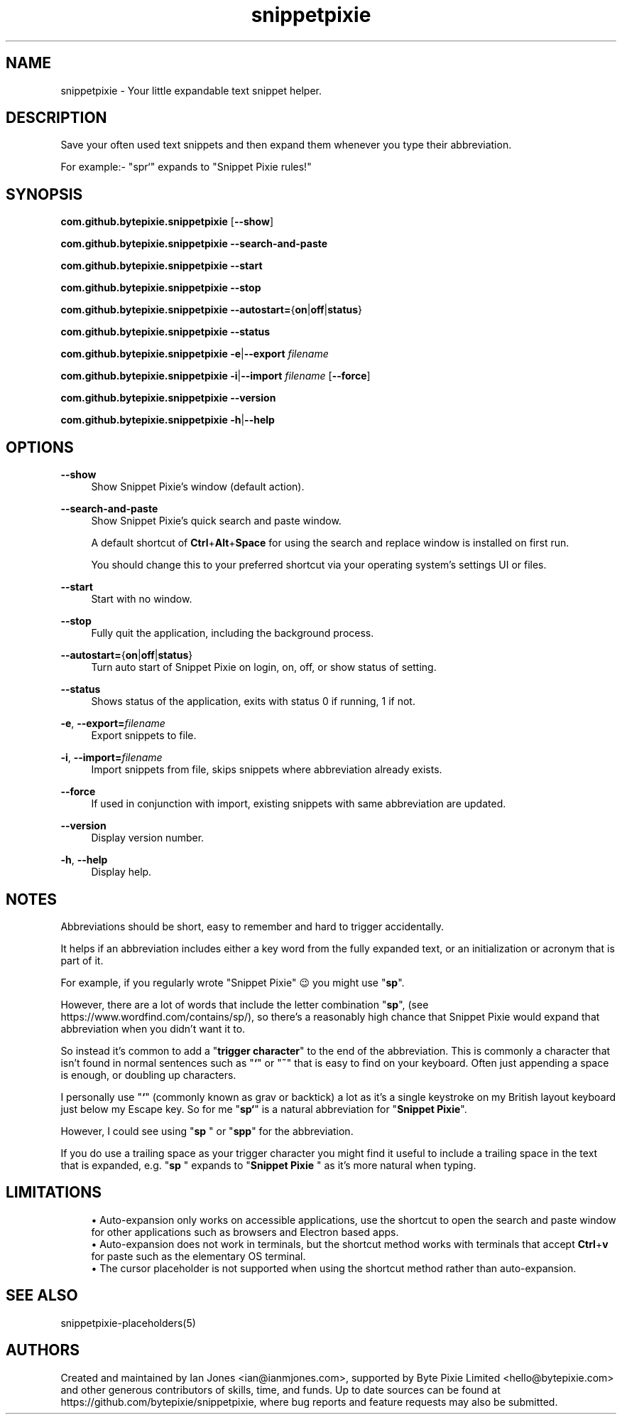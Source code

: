 .\" Generated by scdoc 1.11.0
.\" Complete documentation for this program is not available as a GNU info page
.ie \n(.g .ds Aq \(aq
.el       .ds Aq '
.nh
.ad l
.\" Begin generated content:
.TH "snippetpixie" "1" "2020-08-25"
.P
.SH NAME
.P
snippetpixie - Your little expandable text snippet helper.
.P
.SH DESCRIPTION
.P
Save your often used text snippets and then expand them whenever you type their
abbreviation.
.P
For example:- "spr`" expands to "Snippet Pixie rules!"
.P
.SH SYNOPSIS
.P
\fBcom.github.bytepixie.snippetpixie\fR [\fB--show\fR]
.P
\fBcom.github.bytepixie.snippetpixie\fR \fB--search-and-paste\fR
.P
\fBcom.github.bytepixie.snippetpixie\fR \fB--start\fR
.P
\fBcom.github.bytepixie.snippetpixie\fR \fB--stop\fR
.P
\fBcom.github.bytepixie.snippetpixie\fR \fB--autostart=\fR{\fBon\fR|\fBoff\fR|\fBstatus\fR}
.P
\fBcom.github.bytepixie.snippetpixie\fR \fB--status\fR
.P
\fBcom.github.bytepixie.snippetpixie\fR \fB-e\fR|\fB--export\fR \fIfilename\fR
.P
\fBcom.github.bytepixie.snippetpixie\fR \fB-i\fR|\fB--import\fR \fIfilename\fR [\fB--force\fR]
.P
\fBcom.github.bytepixie.snippetpixie\fR \fB--version\fR
.P
\fBcom.github.bytepixie.snippetpixie\fR \fB-h\fR|\fB--help\fR
.P
.SH OPTIONS
.P
\fB--show\fR
.RS 4
Show Snippet Pixie's window (default action).
.P
.RE
\fB--search-and-paste\fR
.RS 4
Show Snippet Pixie's quick search and paste window.
.P
A default shortcut of \fBCtrl\fR+\fBAlt\fR+\fBSpace\fR for using the search and replace window is installed on first run.
.P
You should change this to your preferred shortcut via your operating system's settings UI or files.
.P
.RE
\fB--start\fR
.RS 4
Start with no window.
.P
.RE
\fB--stop\fR
.RS 4
Fully quit the application, including the background process.
.P
.RE
\fB--autostart=\fR{\fBon\fR|\fBoff\fR|\fBstatus\fR}
.RS 4
Turn auto start of Snippet Pixie on login, on, off, or show status of
setting.
.P
.RE
\fB--status\fR
.RS 4
Shows status of the application, exits with status 0 if running, 1 if not.
.P
.RE
\fB-e\fR, \fB--export=\fR\fIfilename\fR
.RS 4
Export snippets to file.
.P
.RE
\fB-i\fR, \fB--import=\fR\fIfilename\fR
.RS 4
Import snippets from file, skips snippets where abbreviation already exists.
.P
.RE
\fB--force\fR
.RS 4
If used in conjunction with import, existing snippets with same abbreviation
are updated.
.P
.RE
\fB--version\fR
.RS 4
Display version number.
.P
.RE
\fB-h\fR, \fB--help\fR
.RS 4
Display help.
.P
.RE
.SH NOTES
.P
Abbreviations should be short, easy to remember and hard to trigger accidentally.
.P
It helps if an abbreviation includes either a key word from the fully expanded text, or an initialization or acronym that is part of it.
.P
For example, if you regularly wrote "Snippet Pixie" 😉 you might use "\fBsp\fR".
.P
However, there are a lot of words that include the letter combination "\fBsp\fR", (see https://www.wordfind.com/contains/sp/), so there's a reasonably high chance that Snippet Pixie would expand that abbreviation when you didn't want it to.
.P
So instead it's common to add a "\fBtrigger character\fR" to the end of the abbreviation. This is commonly a character that isn't found in normal sentences such as "\fB`\fR" or "\fB~\fR" that is easy to find on your keyboard. Often just appending a space is enough, or doubling up characters.
.P
I personally use "\fB`\fR" (commonly known as grav or backtick) a lot as it's a single keystroke on my British layout keyboard just below my Escape key. So for me "\fBsp`\fR" is a natural abbreviation for "\fBSnippet Pixie\fR".
.P
However, I could see using "\fBsp \fR" or "\fBspp\fR" for the abbreviation.
.P
If you do use a trailing space as your trigger character you might find it useful to include a trailing space in the text that is expanded, e.g. "\fBsp \fR" expands to "\fBSnippet Pixie \fR" as it's more natural when typing.
.P
.SH LIMITATIONS
.P
.RS 4
.ie n \{\
\h'-04'\(bu\h'+03'\c
.\}
.el \{\
.IP \(bu 4
.\}
Auto-expansion only works on accessible applications, use the shortcut to open the search and paste window for other applications such as browsers and Electron based apps.
.RE
.RS 4
.ie n \{\
\h'-04'\(bu\h'+03'\c
.\}
.el \{\
.IP \(bu 4
.\}
Auto-expansion does not work in terminals, but the shortcut method works with terminals that accept \fBCtrl\fR+\fBv\fR for paste such as the elementary OS terminal.
.RE
.RS 4
.ie n \{\
\h'-04'\(bu\h'+03'\c
.\}
.el \{\
.IP \(bu 4
.\}
The cursor placeholder is not supported when using the shortcut method rather than auto-expansion.

.RE
.P
.SH SEE ALSO
.P
snippetpixie-placeholders(5)
.P
.SH AUTHORS
.P
Created and maintained by Ian Jones <ian@ianmjones.com>, supported by Byte Pixie Limited <hello@bytepixie.com> and other generous contributors of skills, time, and funds. Up to date sources can be found at https://github.com/bytepixie/snippetpixie, where bug reports and feature requests may also be submitted.
